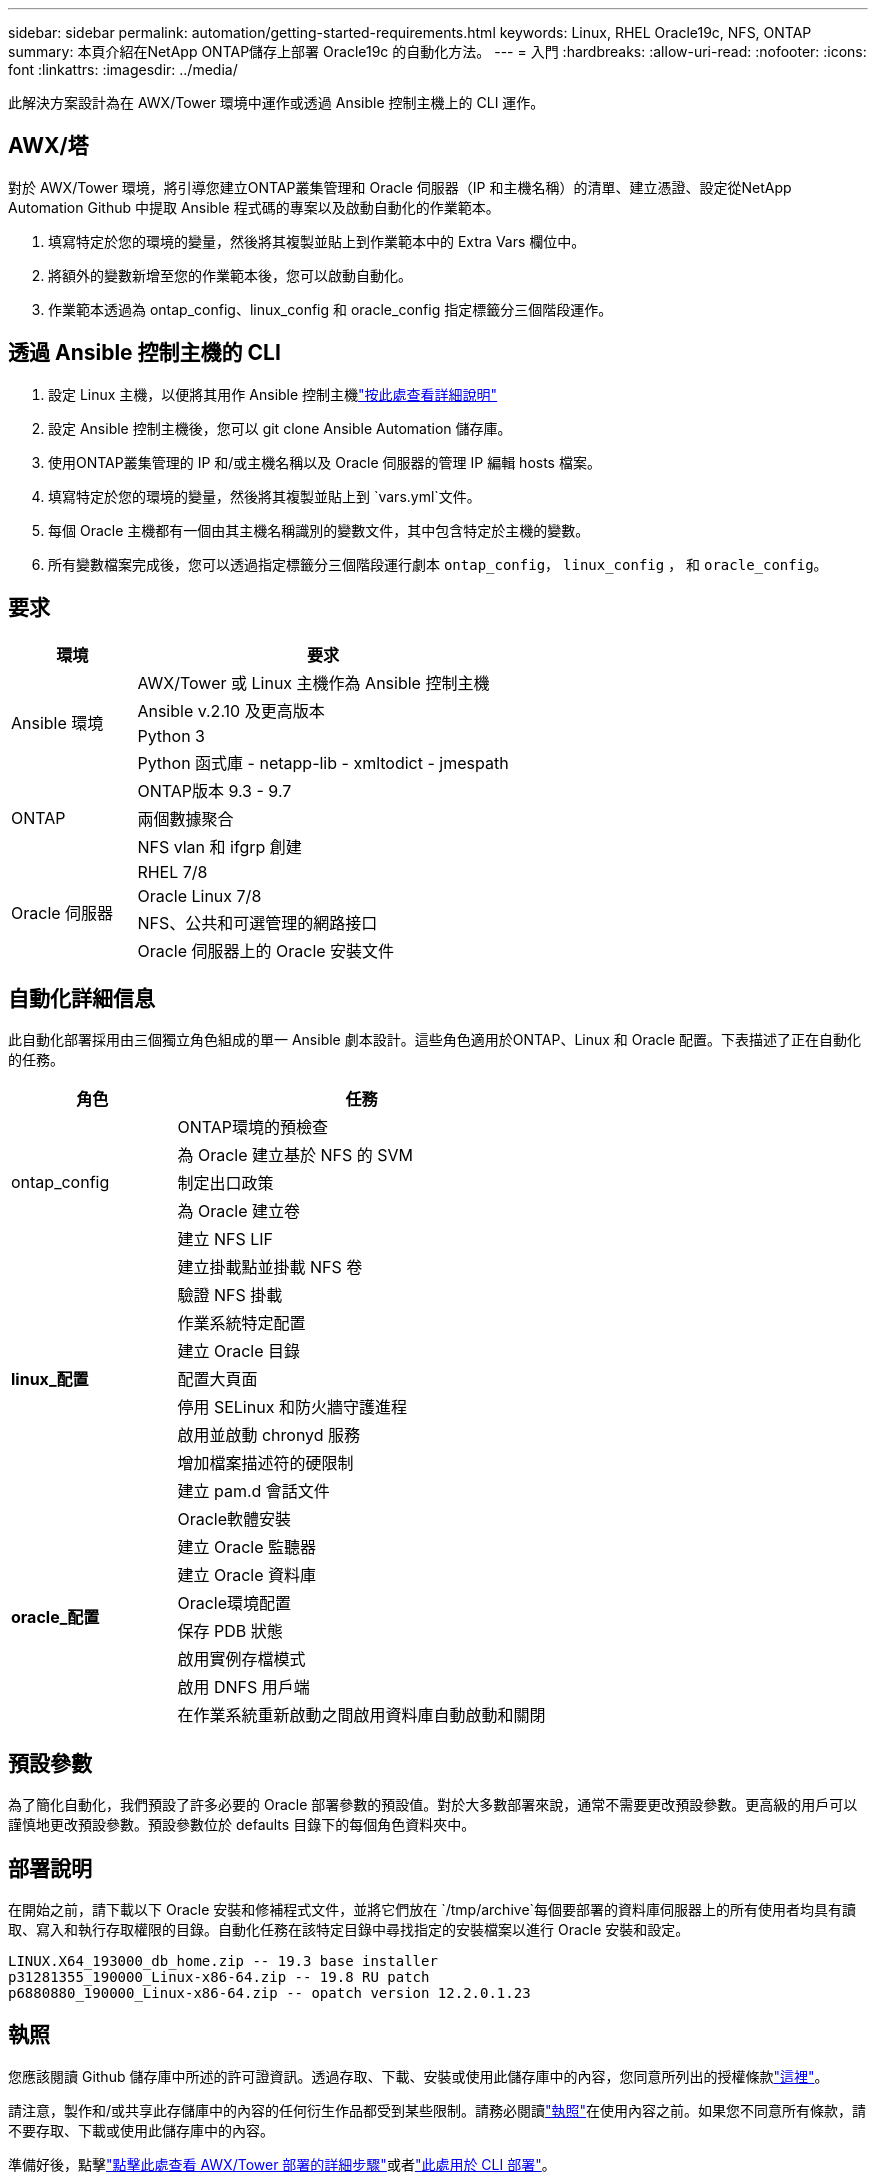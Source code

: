 ---
sidebar: sidebar 
permalink: automation/getting-started-requirements.html 
keywords: Linux, RHEL Oracle19c, NFS, ONTAP 
summary: 本頁介紹在NetApp ONTAP儲存上部署 Oracle19c 的自動化方法。 
---
= 入門
:hardbreaks:
:allow-uri-read: 
:nofooter: 
:icons: font
:linkattrs: 
:imagesdir: ../media/


[role="lead"]
此解決方案設計為在 AWX/Tower 環境中運作或透過 Ansible 控制主機上的 CLI 運作。



== AWX/塔

對於 AWX/Tower 環境，將引導您建立ONTAP叢集管理和 Oracle 伺服器（IP 和主機名稱）的清單、建立憑證、設定從NetApp Automation Github 中提取 Ansible 程式碼的專案以及啟動自動化的作業範本。

. 填寫特定於您的環境的變量，然後將其複製並貼上到作業範本中的 Extra Vars 欄位中。
. 將額外的變數新增至您的作業範本後，您可以啟動自動化。
. 作業範本透過為 ontap_config、linux_config 和 oracle_config 指定標籤分三個階段運作。




== 透過 Ansible 控制主機的 CLI

. 設定 Linux 主機，以便將其用作 Ansible 控制主機link:https://docs.netapp.com/us-en/netapp-solutions-dataops/automation/getting-started.html["按此處查看詳細說明"^]
. 設定 Ansible 控制主機後，您可以 git clone Ansible Automation 儲存庫。
. 使用ONTAP叢集管理的 IP 和/或主機名稱以及 Oracle 伺服器的管理 IP 編輯 hosts 檔案。
. 填寫特定於您的環境的變量，然後將其複製並貼上到 `vars.yml`文件。
. 每個 Oracle 主機都有一個由其主機名稱識別的變數文件，其中包含特定於主機的變數。
. 所有變數檔案完成後，您可以透過指定標籤分三個階段運行劇本 `ontap_config`， `linux_config` ， 和 `oracle_config`。




== 要求

[cols="3, 9"]
|===
| 環境 | 要求 


.4+| Ansible 環境 | AWX/Tower 或 Linux 主機作為 Ansible 控制主機 


| Ansible v.2.10 及更高版本 


| Python 3 


| Python 函式庫 - netapp-lib - xmltodict - jmespath 


.3+| ONTAP | ONTAP版本 9.3 - 9.7 


| 兩個數據聚合 


| NFS vlan 和 ifgrp 創建 


.5+| Oracle 伺服器 | RHEL 7/8 


| Oracle Linux 7/8 


| NFS、公共和可選管理的網路接口 


| Oracle 伺服器上的 Oracle 安裝文件 
|===


== 自動化詳細信息

此自動化部署採用由三個獨立角色組成的單一 Ansible 劇本設計。這些角色適用於ONTAP、Linux 和 Oracle 配置。下表描述了正在自動化的任務。

[cols="4, 9"]
|===
| 角色 | 任務 


.5+| ontap_config | ONTAP環境的預檢查 


| 為 Oracle 建立基於 NFS 的 SVM 


| 制定出口政策 


| 為 Oracle 建立卷 


| 建立 NFS LIF 


.9+| *linux_配置* | 建立掛載點並掛載 NFS 卷 


| 驗證 NFS 掛載 


| 作業系統特定配置 


| 建立 Oracle 目錄 


| 配置大頁面 


| 停用 SELinux 和防火牆守護進程 


| 啟用並啟動 chronyd 服務 


| 增加檔案描述符的硬限制 


| 建立 pam.d 會話文件 


.8+| *oracle_配置* | Oracle軟體安裝 


| 建立 Oracle 監聽器 


| 建立 Oracle 資料庫 


| Oracle環境配置 


| 保存 PDB 狀態 


| 啟用實例存檔模式 


| 啟用 DNFS 用戶端 


| 在作業系統重新啟動之間啟用資料庫自動啟動和關閉 
|===


== 預設參數

為了簡化自動化，我們預設了許多必要的 Oracle 部署參數的預設值。對於大多數部署來說，通常不需要更改預設參數。更高級的用戶可以謹慎地更改預設參數。預設參數位於 defaults 目錄下的每個角色資料夾中。



== 部署說明

在開始之前，請下載以下 Oracle 安裝和修補程式文件，並將它們放在 `/tmp/archive`每個要部署的資料庫伺服器上的所有使用者均具有讀取、寫入和執行存取權限的目錄。自動化任務在該特定目錄中尋找指定的安裝檔案以進行 Oracle 安裝和設定。

[listing]
----
LINUX.X64_193000_db_home.zip -- 19.3 base installer
p31281355_190000_Linux-x86-64.zip -- 19.8 RU patch
p6880880_190000_Linux-x86-64.zip -- opatch version 12.2.0.1.23
----


== 執照

您應該閱讀 Github 儲存庫中所述的許可證資訊。透過存取、下載、安裝或使用此儲存庫中的內容，您同意所列出的授權條款link:https://github.com/NetApp-Automation/na_oracle19c_deploy/blob/master/LICENSE.TXT["這裡"^]。

請注意，製作和/或共享此存儲庫中的內容的任何衍生作品都受到某些限制。請務必閱讀link:https://github.com/NetApp-Automation/na_oracle19c_deploy/blob/master/LICENSE.TXT["執照"^]在使用內容之前。如果您不同意所有條款，請不要存取、下載或使用此儲存庫中的內容。

準備好後，點擊link:awx-automation.html["點擊此處查看 AWX/Tower 部署的詳細步驟"]或者link:cli-automation.html["此處用於 CLI 部署"]。
